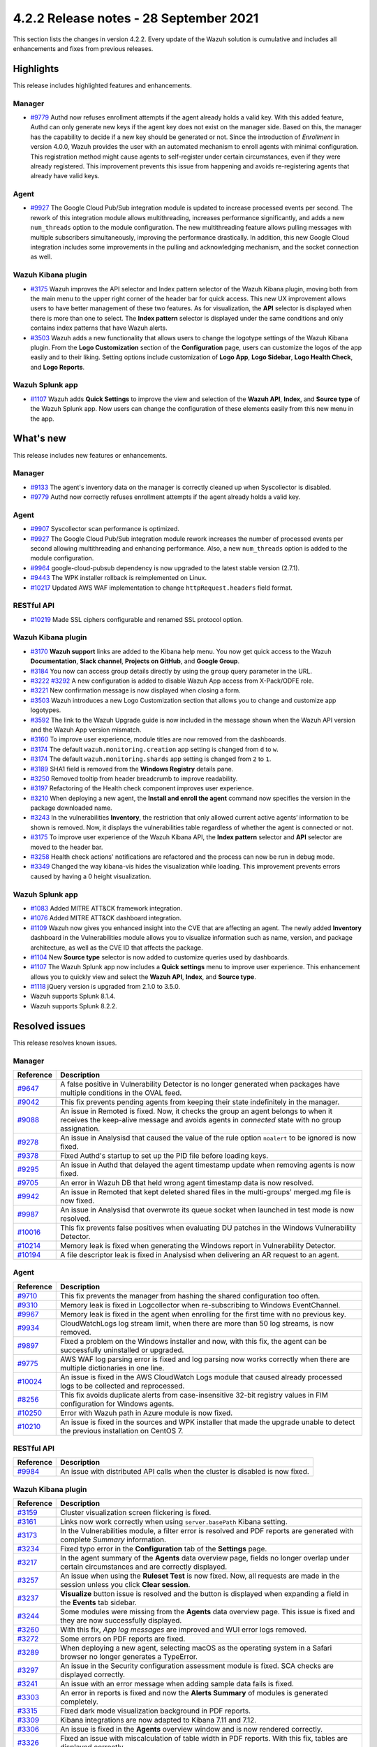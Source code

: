 .. Copyright (C) 2015, Wazuh, Inc.

.. meta::
      :description: Wazuh 4.2.2 has been released. Check out our release notes to discover the changes and additions of this release.

.. _release_4_2_2:

4.2.2 Release notes - 28 September 2021
=======================================

This section lists the changes in version 4.2.2. Every update of the Wazuh solution is cumulative and includes all enhancements and fixes from previous releases.

Highlights
----------
This release includes highlighted features and enhancements.

Manager
^^^^^^^

- `#9779 <https://github.com/wazuh/wazuh/pull/9779>`_ Authd now refuses enrollment attempts if the agent already holds a valid key. With this added feature, Authd can only generate new keys if the agent key does not exist on the manager side. Based on this, the manager has the capability to decide if a new key should be generated or not. Since the introduction of *Enrollment* in version 4.0.0, Wazuh provides the user with an automated mechanism to enroll agents with minimal configuration. This registration method might cause agents to self-register under certain circumstances, even if they were already registered. This improvement prevents this issue from happening and avoids re-registering agents that already have valid keys. 

Agent
^^^^^

- `#9927 <https://github.com/wazuh/wazuh/pull/9927>`_ The Google Cloud Pub/Sub integration module is updated to increase processed events per second. The rework of this integration module allows multithreading, increases performance significantly, and adds a new ``num_threads`` option to the module configuration. The new multithreading feature allows pulling messages with multiple subscribers simultaneously, improving the performance drastically. In addition, this new Google Cloud integration includes some improvements in the pulling and acknowledging mechanism, and the socket connection as well.

Wazuh Kibana plugin
^^^^^^^^^^^^^^^^^^^


- `#3175 <https://github.com/wazuh/wazuh-kibana-app/pull/3175>`_ Wazuh improves the API selector and Index pattern selector of the Wazuh Kibana plugin, moving both from the main menu to the upper right corner of the header bar for quick access. This new UX improvement allows users to have better management of these two features.  As for visualization, the  **API** selector is displayed when there is more than one to select. The **Index pattern** selector is displayed under the same conditions and only contains index patterns that have Wazuh alerts.

- `#3503 <https://github.com/wazuh/wazuh-kibana-app/pull/3503>`_ Wazuh adds a new functionality that allows users to change the logotype settings of the Wazuh Kibana plugin. From the **Logo Customization** section of the **Configuration** page, users can customize the logos of the app easily and to their liking. Setting options include customization of **Logo App**, **Logo Sidebar**, **Logo Health Check**, and **Logo Reports**. 

.. thumbnail:: ../images/release-notes/4.2.2/wui-logo-customization.png
   :alt: Logo customization settings
   :align: center
   :wrap_image: No


Wazuh Splunk app
^^^^^^^^^^^^^^^^

- `#1107 <https://github.com/wazuh/wazuh-splunk/pull/1107>`_ Wazuh adds **Quick Settings** to improve the view and selection of the **Wazuh API**, **Index**, and **Source type** of the Wazuh Splunk app. Now users can change the configuration of these elements easily from this new menu in the app. 



.. thumbnail:: ../images/release-notes/4.2.2/splunk-quick-settings.png
   :alt: Quick settings menu
   :align: center
   :wrap_image: No

What's new
----------

This release includes new features or enhancements. 

Manager
^^^^^^^

- `#9133 <https://github.com/wazuh/wazuh/pull/9133>`_ The agent's inventory data on the manager is correctly cleaned up when Syscollector is disabled.
- `#9779 <https://github.com/wazuh/wazuh/pull/9779>`_ Authd now correctly refuses enrollment attempts if the agent already holds a valid key.

Agent
^^^^^

- `#9907 <https://github.com/wazuh/wazuh/pull/9907>`_ Syscollector scan performance is optimized.
- `#9927 <https://github.com/wazuh/wazuh/pull/9927>`_ The Google Cloud Pub/Sub integration module rework increases the number of processed events per second allowing multithreading and enhancing performance. Also, a new ``num_threads`` option is added to the module configuration.
- `#9964 <https://github.com/wazuh/wazuh/pull/9964>`_ google-cloud-pubsub dependency is now upgraded to the latest stable version (2.7.1).
- `#9443 <https://github.com/wazuh/wazuh/pull/9443>`_ The WPK installer rollback is reimplemented on Linux.
- `#10217 <https://github.com/wazuh/wazuh/pull/10217>`_ Updated AWS WAF implementation to change ``httpRequest.headers`` field format.


RESTful API
^^^^^^^^^^^

- `#10219 <https://github.com/wazuh/wazuh/pull/10219>`_ Made SSL ciphers configurable and renamed SSL protocol option.

Wazuh Kibana plugin
^^^^^^^^^^^^^^^^^^^

- `#3170 <https://github.com/wazuh/wazuh-kibana-app/pull/3170>`_ **Wazuh support** links are added to the Kibana help menu. You now get quick access to the Wazuh **Documentation**, **Slack channel**, **Projects on GitHub**, and **Google Group**.
- `#3184 <https://github.com/wazuh/wazuh-kibana-app/pull/3184>`_ You now can access group details directly by using the ``group`` query parameter in the URL. 
- `#3222 <https://github.com/wazuh/wazuh-kibana-app/pull/3222>`_ `#3292 <https://github.com/wazuh/wazuh-kibana-app/pull/3292>`_ A new configuration is added to disable Wazuh App access from X-Pack/ODFE role.
- `#3221 <https://github.com/wazuh/wazuh-kibana-app/pull/3221>`_ New confirmation message is now displayed when closing a form.
- `#3503 <https://github.com/wazuh/wazuh-kibana-app/pull/3503>`_ Wazuh introduces a new Logo Customization section that allows you to change and customize app logotypes. 
- `#3592 <https://github.com/wazuh/wazuh-kibana-app/pull/3592>`_ The link to the Wazuh Upgrade guide is now included in the message shown when the Wazuh API version and the Wazuh App version mismatch.
- `#3160 <https://github.com/wazuh/wazuh-kibana-app/pull/3160>`_ To improve user experience, module titles are now removed from the dashboards.
- `#3174 <https://github.com/wazuh/wazuh-kibana-app/pull/3174>`_ The default ``wazuh.monitoring.creation`` app setting is changed from ``d`` to ``w``.
- `#3174 <https://github.com/wazuh/wazuh-kibana-app/pull/3174>`_ The default ``wazuh.monitoring.shards`` app setting is changed from ``2`` to ``1``.
- `#3189 <https://github.com/wazuh/wazuh-kibana-app/pull/3189>`_ SHA1 field is removed from the **Windows Registry** details pane. 
- `#3250 <https://github.com/wazuh/wazuh-kibana-app/pull/3250>`_ Removed tooltip from header breadcrumb to improve readability.
- `#3197 <https://github.com/wazuh/wazuh-kibana-app/pull/3197>`_ Refactoring of the Health check component improves user experience.
- `#3210 <https://github.com/wazuh/wazuh-kibana-app/issues/3210>`_ When deploying a new agent, the **Install and enroll the agent** command now specifies the version in the package downloaded name.
- `#3243 <https://github.com/wazuh/wazuh-kibana-app/pull/3243>`_ In the vulnerabilities **Inventory**, the restriction that only allowed current active agents’ information to be shown is removed. Now, it displays the vulnerabilities table regardless of whether the agent is connected or not. 
- `#3175 <https://github.com/wazuh/wazuh-kibana-app/pull/3175>`_ To improve user experience of the Wazuh Kibana API, the **Index pattern** selector and **API** selector are moved to the header bar.
- `#3258 <https://github.com/wazuh/wazuh-kibana-app/pull/3258>`_ Health check actions' notifications are refactored and the process can now be run in debug mode.
- `#3349 <https://github.com/wazuh/wazuh-kibana-app/pull/3349>`_ Changed the way kibana-vis hides the visualization while loading. This improvement prevents errors caused by having a 0 height visualization.


Wazuh Splunk app
^^^^^^^^^^^^^^^^

- `#1083 <https://github.com/wazuh/wazuh-splunk/pull/1083>`_ Added MITRE ATT&CK framework integration.
- `#1076 <https://github.com/wazuh/wazuh-splunk/pull/1076>`_ Added MITRE ATT&CK dashboard integration.
- `#1109 <https://github.com/wazuh/wazuh-splunk/pull/1109>`_ Wazuh now gives you enhanced insight into the CVE that are affecting an agent. The newly added **Inventory** dashboard in the Vulnerabilities module allows you to visualize information such as name, version, and package architecture, as well as the CVE ID that affects the package.
- `#1104 <https://github.com/wazuh/wazuh-splunk/pull/1104>`_ New **Source type** selector is now added to customize queries used by dashboards.
- `#1107 <https://github.com/wazuh/wazuh-splunk/pull/1107>`_ The Wazuh Splunk app now includes a **Quick settings** menu to improve user experience. This enhancement allows you to quickly view and select the **Wazuh API**, **Index**, and **Source type**.
- `#1118 <https://github.com/wazuh/wazuh-splunk/pull/1118>`_ jQuery version is upgraded from 2.1.0 to 3.5.0.
- Wazuh supports Splunk 8.1.4. 
- Wazuh supports Splunk 8.2.2.

Resolved issues
---------------

This release resolves known issues. 

Manager
^^^^^^^

==============================================================    =============
Reference                                                         Description
==============================================================    =============
`#9647 <https://github.com/wazuh/wazuh/pull/9647>`_               A false positive in Vulnerability Detector is no longer generated when packages have multiple conditions in the OVAL feed.
`#9042 <https://github.com/wazuh/wazuh/pull/9042>`_               This fix prevents pending agents from keeping their state indefinitely in the manager. 
`#9088 <https://github.com/wazuh/wazuh/pull/9088>`_               An issue in Remoted is fixed. Now, it checks the group an agent belongs to when it receives the keep-alive message and avoids agents in *connected* state with no group assignation.
`#9278 <https://github.com/wazuh/wazuh/pull/9278>`_               An issue in Analysisd that caused the value of the rule option ``noalert`` to be ignored is now fixed.
`#9378 <https://github.com/wazuh/wazuh/pull/9378>`_               Fixed Authd's startup to set up the PID file before loading keys.
`#9295 <https://github.com/wazuh/wazuh/pull/9295>`_               An issue in Authd that delayed the agent timestamp update when removing agents is now fixed. 
`#9705 <https://github.com/wazuh/wazuh/pull/9705>`_               An error in Wazuh DB that held wrong agent timestamp data is now resolved.
`#9942 <https://github.com/wazuh/wazuh/pull/9942>`_               An issue in Remoted that kept deleted shared files in the multi-groups' merged.mg file is now fixed. 
`#9987 <https://github.com/wazuh/wazuh/pull/9987>`_               An issue in Analysisd that overwrote its queue socket when launched in test mode  is now resolved.
`#10016 <https://github.com/wazuh/wazuh/pull/10016>`_             This fix prevents false positives when evaluating DU patches in the Windows Vulnerability Detector.
`#10214 <https://github.com/wazuh/wazuh/pull/10214>`_             Memory leak is fixed when generating the Windows report in Vulnerability Detector.
`#10194 <https://github.com/wazuh/wazuh/pull/10194>`_             A file descriptor leak is fixed in Analysisd when delivering an AR request to an agent.
==============================================================    =============


Agent
^^^^^

==============================================================    =============
Reference                                                         Description
==============================================================    =============
`#9710 <https://github.com/wazuh/wazuh/pull/9710>`_               This fix prevents the manager from hashing the shared configuration too often.
`#9310 <https://github.com/wazuh/wazuh/pull/9310>`_               Memory leak is fixed in Logcollector when re-subscribing to Windows EventChannel.
`#9967 <https://github.com/wazuh/wazuh/pull/9967>`_               Memory leak is fixed in the agent when enrolling for the first time with no previous key. 
`#9934 <https://github.com/wazuh/wazuh/pull/9934>`_               CloudWatchLogs log stream limit, when there are more than 50 log streams, is now removed.
`#9897 <https://github.com/wazuh/wazuh/pull/9897>`_               Fixed a problem on the Windows installer and now, with this fix, the agent can be successfully uninstalled or upgraded.
`#9775 <https://github.com/wazuh/wazuh/pull/9775>`_               AWS WAF log parsing error is fixed and log parsing now works correctly when there are multiple dictionaries in one line.
`#10024 <https://github.com/wazuh/wazuh/pull/10024>`_             An issue is fixed in the AWS CloudWatch Logs module that caused already processed logs to be collected and reprocessed.
`#8256 <https://github.com/wazuh/wazuh/pull/8256>`_               This fix avoids duplicate alerts from case-insensitive 32-bit registry values in FIM configuration for Windows agents.
`#10250 <https://github.com/wazuh/wazuh/pull/10250>`_             Error with Wazuh path in Azure module is now fixed.
`#10210 <https://github.com/wazuh/wazuh/pull/10210>`_             An issue is fixed in the sources and WPK installer that made the upgrade unable to detect the previous installation on CentOS 7.
==============================================================    =============


RESTful API
^^^^^^^^^^^

==============================================================    =============
Reference                                                         Description
==============================================================    =============
`#9984 <https://github.com/wazuh/wazuh/pull/9984>`_               An issue with distributed API calls when the cluster is disabled is now fixed. 
==============================================================    =============

Wazuh Kibana plugin
^^^^^^^^^^^^^^^^^^^

==============================================================    =============
Reference                                                         Description
==============================================================    =============
`#3159 <https://github.com/wazuh/wazuh-kibana-app/pull/3159>`_    Cluster visualization screen flickering is fixed.
`#3161 <https://github.com/wazuh/wazuh-kibana-app/pull/3161>`_    Links now work correctly when using ``server.basePath`` Kibana setting.
`#3173 <https://github.com/wazuh/wazuh-kibana-app/pull/3173>`_    In the Vulnerabilities module, a filter error is resolved and PDF reports are generated with complete *Summary* information.
`#3234 <https://github.com/wazuh/wazuh-kibana-app/pull/3234>`_    Fixed typo error in the **Configuration** tab of the **Settings** page.
`#3217 <https://github.com/wazuh/wazuh-kibana-app/pull/3217>`_    In the agent summary of the **Agents** data overview page, fields no longer overlap under certain circumstances and are correctly displayed.
`#3257 <https://github.com/wazuh/wazuh-kibana-app/pull/3257>`_    An issue when using the **Ruleset Test** is now fixed. Now, all requests are made in the session unless you click **Clear session**.
`#3237 <https://github.com/wazuh/wazuh-kibana-app/pull/3237>`_    **Visualize** button issue is resolved and the button is displayed when expanding a field in the **Events** tab sidebar.
`#3244 <https://github.com/wazuh/wazuh-kibana-app/pull/3244>`_    Some modules were missing from the **Agents** data overview page. This issue is fixed and they are now successfully displayed.
`#3260 <https://github.com/wazuh/wazuh-kibana-app/pull/3260>`_    With this fix, *App log messages* are improved and WUI error logs removed.
`#3272 <https://github.com/wazuh/wazuh-kibana-app/pull/3272>`_    Some errors on PDF reports are fixed.
`#3289 <https://github.com/wazuh/wazuh-kibana-app/pull/3289>`_    When deploying a new agent, selecting macOS as the operating system in a Safari browser no longer generates a TypeError.
`#3297 <https://github.com/wazuh/wazuh-kibana-app/pull/3297>`_    An issue in the Security configuration assessment module is fixed. SCA checks are displayed correctly.
`#3241 <https://github.com/wazuh/wazuh-kibana-app/pull/3241>`_    An issue with an error message when adding sample data fails is fixed.
`#3303 <https://github.com/wazuh/wazuh-kibana-app/pull/3303>`_    An error in reports is fixed and now the **Alerts Summary** of modules is generated completely.
`#3315 <https://github.com/wazuh/wazuh-kibana-app/pull/3315>`_    Fixed dark mode visualization background in PDF reports.
`#3309 <https://github.com/wazuh/wazuh-kibana-app/pull/3309>`_    Kibana integrations are now adapted to Kibana 7.11 and 7.12. 
`#3306 <https://github.com/wazuh/wazuh-kibana-app/pull/3306>`_    An issue is fixed in the **Agents** overview window and is now rendered correctly.
`#3326 <https://github.com/wazuh/wazuh-kibana-app/pull/3326>`_    Fixed an issue with miscalculation of table width in PDF reports. With this fix, tables are displayed correctly.
`#3323 <https://github.com/wazuh/wazuh-kibana-app/pull/3323>`_    ``visData`` table property is normalized for 7.12 backward compatibility and **Alerts Summary** table is shown in PDF reports.
`#3358 <https://github.com/wazuh/wazuh-kibana-app/pull/3358>`_    Export-to-CSV buttons in dashboard tables are now fixed.
`#3345 <https://github.com/wazuh/wazuh-kibana-app/pull/3345>`_    Fixed Elastic UI breaking changes errors in 7.12.
`#3347 <https://github.com/wazuh/wazuh-kibana-app/pull/3347>`_    Wazuh main menu and breadcrumb render issues are now fixed.
`#3397 <https://github.com/wazuh/wazuh-kibana-app/pull/3397>`_    This fix prevents some errors from causing a massive increase in logs size.
`#3593 <https://github.com/wazuh/wazuh-kibana-app/pull/3593>`_    Fixed an issue in the Vulnerabilities pane that did not show alerts if the vulnerability had a field missing.
`#3240 <https://github.com/wazuh/wazuh-kibana-app/pull/3240>`_    This fix correctly hides the navbar Wazuh label.
`#3355 <https://github.com/wazuh/wazuh-kibana-app/pull/3355>`_    Labels of some visualizations no longer overlap, improving readability. 
==============================================================    =============

Wazuh Splunk app
^^^^^^^^^^^^^^^^

==============================================================    =============
Reference                                                         Description
==============================================================    =============
`#1070 <https://github.com/wazuh/wazuh-splunk/pull/1070>`_        Error when trying to pin filters is fixed.
`#1074 <https://github.com/wazuh/wazuh-splunk/pull/1074>`_        Issue in tables without server side pagination is fixed. This allows to load unlimited items but only 1 page at a time preserving client and server resources.
`#1077 <https://github.com/wazuh/wazuh-splunk/pull/1077>`_        An issue with the gear icon mispositioned in FIM tables is now fixed.
`#1078 <https://github.com/wazuh/wazuh-splunk/pull/1078>`_        Added cache control. With this fix, a message is displayed if the version of the Wazuh app in your browser does not correspond with the app version installed on Splunk.
`#1084 <https://github.com/wazuh/wazuh-splunk/pull/1084>`_        Fixed error where tables unset their loading state before finishing API calls.
`#1083 <https://github.com/wazuh/wazuh-splunk/pull/1083>`_        An issue about search bar queries with spaces is fixed.
`#1083 <https://github.com/wazuh/wazuh-splunk/pull/1083>`_        Fixed pinned fields ending with curly brackets.
`#1099 <https://github.com/wazuh/wazuh-splunk/pull/1099>`_        Splunk Cloud compatibility issues are now fixed.
`#1103 <https://github.com/wazuh/wazuh-splunk/pull/1103>`_        Agents node names are now correctly displayed for agent overview.
`#1103 <https://github.com/wazuh/wazuh-splunk/pull/1103>`_        Reports no longer have missing columns for some tables and are now displayed correctly.
`#1112 <https://github.com/wazuh/wazuh-splunk/pull/1112>`_        Issue with expanding row feature in File Integrity Monitoring of agents is now fixed.
==============================================================    =============

Changelogs
----------

More details about these changes are provided in the changelog of each component:

- `wazuh/wazuh <https://github.com/wazuh/wazuh/blob/v4.2.2/CHANGELOG.md>`_
- `wazuh/wazuh-kibana-app <https://github.com/wazuh/wazuh-kibana-app/blob/v4.2.2-7.10.2/CHANGELOG.md>`_
- `wazuh/wazuh-splunk <https://github.com/wazuh/wazuh-splunk/blob/v4.2.2-8.1.4/CHANGELOG.md>`_